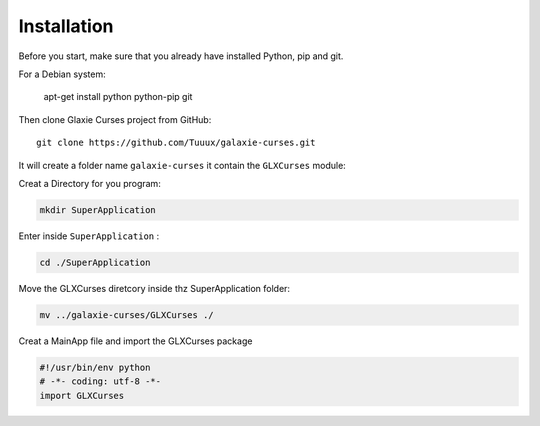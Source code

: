 .. _instalation:

============
Installation
============


Before you start, make sure that you already have installed Python, pip 
and git.

For a Debian system:


    apt-get install python python-pip git

Then clone Glaxie Curses project from GitHub::


    git clone https://github.com/Tuuux/galaxie-curses.git

It will create a folder name ``galaxie-curses`` it contain the ``GLXCurses`` module:

Creat a Directory for you program:

.. code:: bash

   mkdir SuperApplication


Enter inside ``SuperApplication`` :

.. code:: bash

   cd ./SuperApplication


Move the GLXCurses diretcory inside thz SuperApplication folder:

.. code:: bash

   mv ../galaxie-curses/GLXCurses ./

Creat a MainApp file and import the GLXCurses package

.. code:: python

   #!/usr/bin/env python
   # -*- coding: utf-8 -*-
   import GLXCurses


